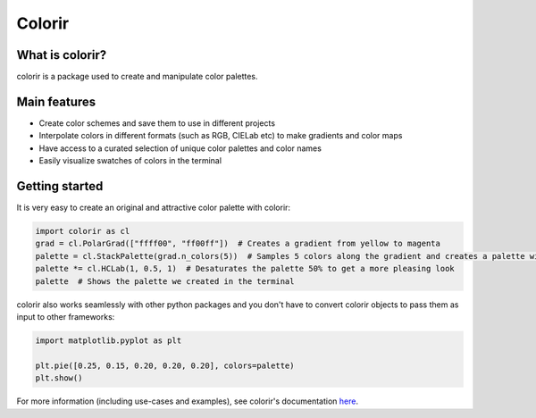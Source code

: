 Colorir
=======

.. image:: docs/source/_static/image/readme_palette_picker.png
    :width: 800px

What is colorir?
----------------

colorir is a package used to create and manipulate color palettes.

Main features
-------------

- Create color schemes and save them to use in different projects
- Interpolate colors in different formats (such as RGB, CIELab etc) to make gradients and color maps
- Have access to a curated selection of unique color palettes and color names
- Easily visualize swatches of colors in the terminal


Getting started
---------------

It is very easy to create an original and attractive color palette with colorir:

.. code-block:: python

    import colorir as cl
    grad = cl.PolarGrad(["ffff00", "ff00ff"])  # Creates a gradient from yellow to magenta
    palette = cl.StackPalette(grad.n_colors(5))  # Samples 5 colors along the gradient and creates a palette with them
    palette *= cl.HCLab(1, 0.5, 1)  # Desaturates the palette 50% to get a more pleasing look
    palette  # Shows the palette we created in the terminal

.. image:: docs/source/_static/image/readme_palette.png

colorir also works seamlessly with other python packages and you don't have to convert colorir objects to pass
them as input to other frameworks:

.. code-block:: python

    import matplotlib.pyplot as plt

    plt.pie([0.25, 0.15, 0.20, 0.20, 0.20], colors=palette)
    plt.show()

.. image:: docs/source/_static/image/readme_pie_chart.png
    :width: 300px

For more information (including use-cases and examples), see colorir's documentation `here <https://colorir.readthedocs.io/en/latest/>`_.
